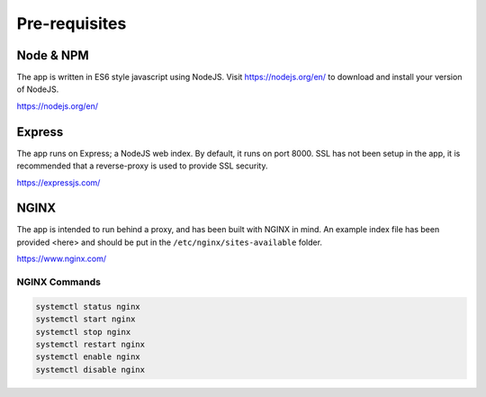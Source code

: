 Pre-requisites
==============

Node & NPM
-----------------
The app is written in ES6 style javascript using NodeJS.
Visit https://nodejs.org/en/ to download and install your version of NodeJS.

https://nodejs.org/en/

Express
-----------------
The app runs on Express; a NodeJS web index.  By default, it runs on
port 8000.  SSL has not been setup in the app, it is recommended that
a reverse-proxy is used to provide SSL security.

https://expressjs.com/

NGINX
-----------------
The app is intended to run behind a proxy, and has been built with NGINX in mind.
An example index file has been provided <here> and should be put in the
``/etc/nginx/sites-available`` folder.

https://www.nginx.com/

NGINX Commands
^^^^^^^^^^^^^^

.. code-block:: bash

    systemctl status nginx
    systemctl start nginx
    systemctl stop nginx
    systemctl restart nginx
    systemctl enable nginx
    systemctl disable nginx
